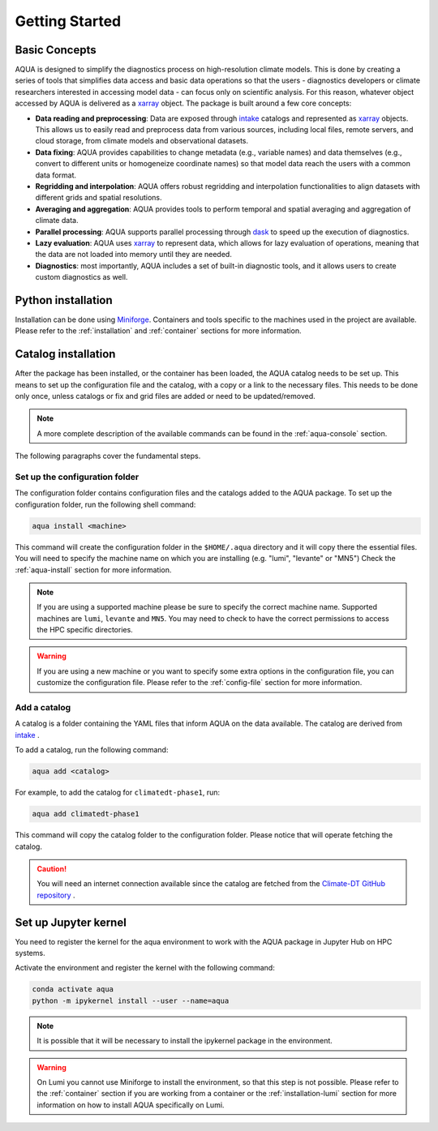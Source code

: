 .. _getting_started:

Getting Started
===============

Basic Concepts
--------------

AQUA is designed to simplify the diagnostics process on high-resolution climate models. 
This is done by creating a series of tools that simplifies data access and basic data operations so that the 
users - diagnostics developers or climate researchers interested in accessing model data - can focus only on scientific analysis.
For this reason, whatever object accessed by AQUA is delivered as a `xarray <https://docs.xarray.dev/en/stable/>`_ object.
The package is built around a few core concepts:

- **Data reading and preprocessing**: Data are exposed through `intake <https://intake.readthedocs.io/en/stable/>`_ catalogs 
  and represented as `xarray <https://docs.xarray.dev/en/stable/>`_ objects. 
  This allows us to easily read and preprocess data from various sources, including local files, remote servers, 
  and cloud storage, from climate models and observational datasets.
- **Data fixing**: AQUA provides capabilities to change metadata (e.g., variable names) and data themselves
  (e.g., convert to different units or homogeneize coordinate names) so that model data reach the users with a common data format.
- **Regridding and interpolation**: AQUA offers robust regridding and interpolation functionalities 
  to align datasets with different grids and spatial resolutions.
- **Averaging and aggregation**: AQUA provides tools to perform temporal and spatial averaging and aggregation of climate data.
- **Parallel processing**: AQUA supports parallel processing through `dask <https://examples.dask.org/xarray.html>`_ to 
  speed up the execution of diagnostics.
- **Lazy evaluation**: AQUA uses `xarray <https://docs.xarray.dev/en/stable/>`_ to represent data, 
  which allows for lazy evaluation of operations, meaning that the data are not loaded into memory until they are needed.
- **Diagnostics**: most importantly, AQUA includes a set of built-in diagnostic tools,
  and it allows users to create custom diagnostics as well.

Python installation
-------------------

Installation can be done using `Miniforge <https://github.com/conda-forge/miniforge>`_.
Containers and tools specific to the machines used in the project are available.
Please refer to the :ref:`installation` and :ref:`container` sections for more information.

.. _initialization:

Catalog installation
--------------------

After the package has been installed, or the container has been loaded, the AQUA catalog needs to be set up.
This means to set up the configuration file and the catalog, with a copy or a link to the necessary files.
This needs to be done only once, unless catalogs or fix and grid files are added or need to be updated/removed.

.. note::
  A more complete description of the available commands can be found in the :ref:`aqua-console` section.

The following paragraphs cover the fundamental steps.

Set up the configuration folder
^^^^^^^^^^^^^^^^^^^^^^^^^^^^^^^

The configuration folder contains configuration files and the catalogs added to the AQUA package.
To set up the configuration folder, run the following shell command:

.. code-block:: bash

    aqua install <machine>

This command will create the configuration folder in the ``$HOME/.aqua`` directory and it will copy there the essential files.
You will need to specify the machine name on which you are installing (e.g. "lumi", "levante" or "MN5")
Check the :ref:`aqua-install` section for more information.

.. note::

    If you are using a supported machine please be sure to specify the correct machine name.
    Supported machines are ``lumi``, ``levante`` and ``MN5``.
    You may need to check to have the correct permissions to access the HPC specific directories.

.. warning::

    If you are using a new machine or you want to specify some extra options in the configuration file, you can customize the configuration file.
    Please refer to the :ref:`config-file` section for more information.

Add a catalog
^^^^^^^^^^^^^^^

A catalog is a folder containing the YAML files that inform AQUA on the data available.
The catalog are derived from `intake <https://intake.readthedocs.io/en/stable/>`_ .

To add a catalog, run the following command:

.. code-block:: bash

    aqua add <catalog>

For example, to add the catalog for ``climatedt-phase1``, run:

.. code-block:: bash

    aqua add climatedt-phase1

This command will copy the catalog folder to the configuration folder. Please notice that will operate fetching the catalog.

.. caution:: 

  You will need an internet connection available since the catalog are fetched from the `Climate-DT GitHub repository <https://github.com/DestinE-Climate-DT/Climate-DT-catalog>`_ .


Set up Jupyter kernel
---------------------

You need to register the kernel for the aqua environment to work with the AQUA 
package in Jupyter Hub on HPC systems.

Activate the environment and register the kernel with the following command:

.. code-block:: bash

    conda activate aqua
    python -m ipykernel install --user --name=aqua

.. note::

    It is possible that it will be necessary to install the ipykernel package in the environment.

.. warning::

    On Lumi you cannot use Miniforge to install the environment, so that this step is not possible.
    Please refer to the :ref:`container` section if you are working from a container
    or the :ref:`installation-lumi` section for more information on how to install AQUA
    specifically on Lumi.